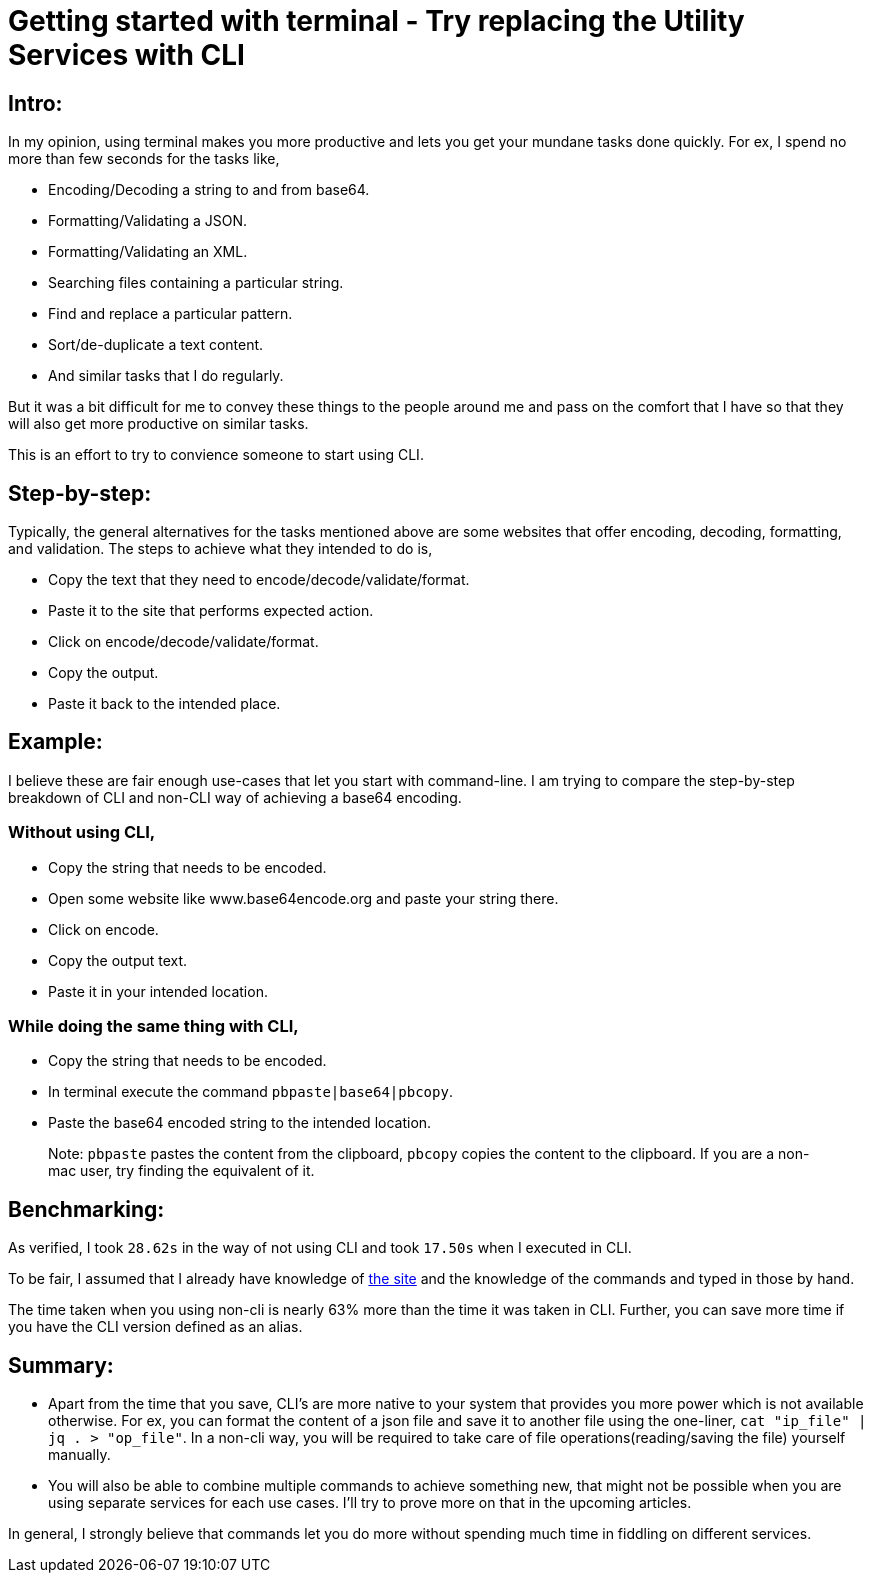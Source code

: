 = Getting started with terminal - Try replacing the Utility Services with CLI

:date: 2019-01-10
:category: Command-Line
:tags: Command-Line, Productivity

== Intro:

In my opinion, using terminal makes you more productive and lets you get your mundane tasks done quickly. For ex, I spend no more than few seconds for the tasks like,

- Encoding/Decoding a string to and from base64.
- Formatting/Validating a JSON.
- Formatting/Validating an XML.
- Searching files containing a particular string.
- Find and replace a particular pattern.
- Sort/de-duplicate a text content.
- And similar tasks that I do regularly.

But it was a bit difficult for me to convey these things to the people around me and pass on the comfort that I have so that they will also get more productive on similar tasks.

This is an effort to try to convience someone to start using CLI.

== Step-by-step:
Typically, the general alternatives for the tasks mentioned above are some websites that offer encoding, decoding, formatting, and validation.  The steps to achieve what they intended to do is,

- Copy the text that they need to encode/decode/validate/format.
- Paste it to the site that performs expected action.
- Click on encode/decode/validate/format.
- Copy the output.
- Paste it back to the intended place.

== Example:
I believe these are fair enough use-cases that let you start with command-line. I am trying to compare the step-by-step breakdown of CLI and non-CLI way of achieving a base64 encoding.

### Without using CLI,

- Copy the string that needs to be encoded.
- Open some website like www.base64encode.org and paste your string there.
- Click on encode.
- Copy the output text.
- Paste it in your intended location.

### While doing the same thing with CLI,

- Copy the string that needs to be encoded.
- In terminal execute the command `pbpaste|base64|pbcopy`.
- Paste the base64 encoded string to the intended location.

> Note: `pbpaste` pastes the content from the clipboard, `pbcopy` copies the content to the clipboard. If you are a non-mac user, try finding the equivalent of it.

== Benchmarking:

As verified, I took `28.62s` in the way of not using CLI and took `17.50s` when I executed in CLI.

To be fair, I assumed that I already have knowledge of http://www.base64encode.org[the site] and the knowledge of the commands and typed in those by hand.

The time taken when you using non-cli is nearly 63% more than the time it was taken in CLI. Further, you can save more time if you have the CLI version defined as an alias.

== Summary:

- Apart from the time that you save, CLI's are more native to your system that provides you more power which is not available otherwise. For ex, you can format the content of a json file and save it to another file using the one-liner, `cat "ip_file" | jq . > "op_file"`. In a non-cli way, you will be required to take care of file operations(reading/saving the file) yourself manually.
- You will also be able to combine multiple commands to achieve something new, that might not be possible when you are using separate services for each use cases. I’ll try to prove more on that in the upcoming articles.

In general, I strongly believe that commands let you do more without spending much time in fiddling on different services.